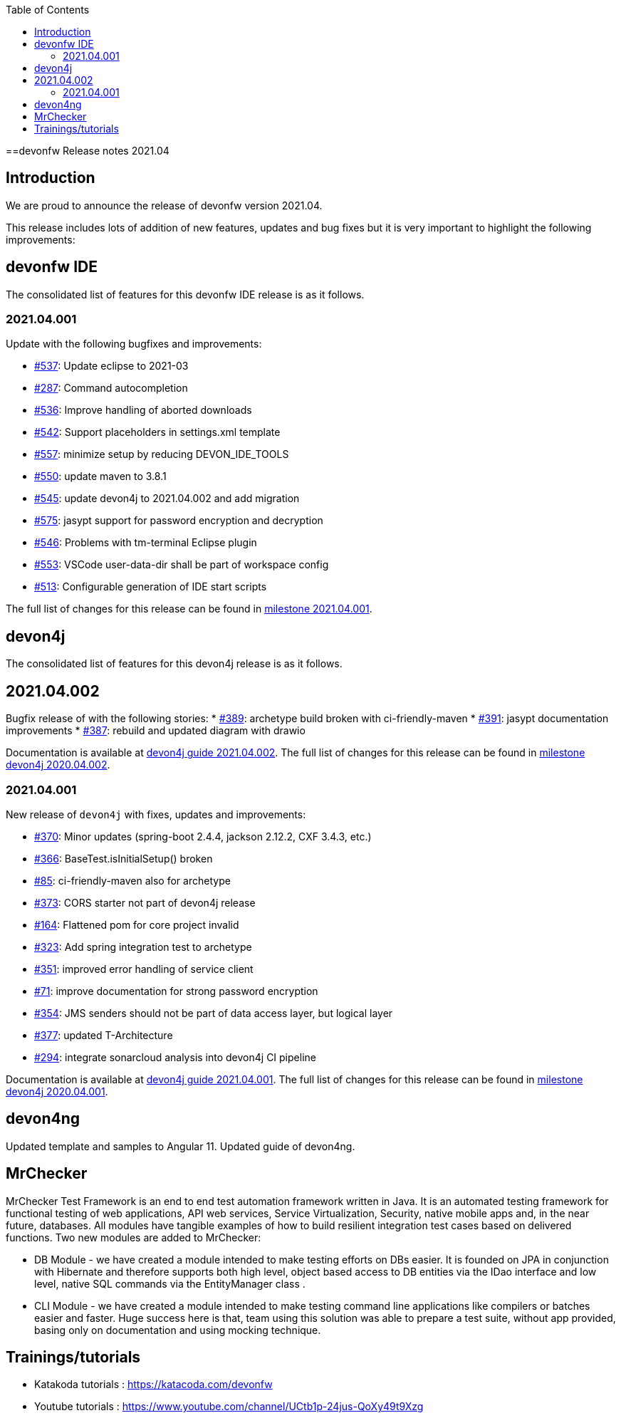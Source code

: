 :toc: macro
toc::[]


:doctype: book
:reproducible:
:source-highlighter: rouge
:listing-caption: Listing


==devonfw Release notes 2021.04

== Introduction

We are proud to announce the release of devonfw version 2021.04. 

This release includes lots of addition of new features, updates and bug fixes but it is very important to highlight the following improvements:

== devonfw IDE

The consolidated list of features for this devonfw IDE release is as it follows.

=== 2021.04.001

Update with the following bugfixes and improvements:

* https://github.com/devonfw/ide/issues/537[#537]: Update eclipse to 2021-03
* https://github.com/devonfw/ide/issues/287[#287]: Command autocompletion
* https://github.com/devonfw/ide/issues/536[#536]: Improve handling of aborted downloads
* https://github.com/devonfw/ide/issues/542[#542]: Support placeholders in settings.xml template
* https://github.com/devonfw/ide/issues/557[#557]: minimize setup by reducing DEVON_IDE_TOOLS
* https://github.com/devonfw/ide/issues/550[#550]: update maven to 3.8.1
* https://github.com/devonfw/ide/issues/545[#545]: update devon4j to 2021.04.002 and add migration
* https://github.com/devonfw/ide/issues/575[#575]: jasypt support for password encryption and decryption
* https://github.com/devonfw/ide/issues/546[#546]: Problems with tm-terminal Eclipse plugin
* https://github.com/devonfw/ide/issues/553[#553]: VSCode user-data-dir shall be part of workspace config
* https://github.com/devonfw/ide/issues/513[#513]: Configurable generation of IDE start scripts

The full list of changes for this release can be found in https://github.com/devonfw/ide/milestone/18?closed=1[milestone 2021.04.001].

== devon4j

The consolidated list of features for this devon4j release is as it follows.

== 2021.04.002

Bugfix release of with the following stories:
* https://github.com/devonfw/devon4j/issues/389[#389]: archetype build broken with ci-friendly-maven
* https://github.com/devonfw/devon4j/pull/391[#391]: jasypt documentation improvements
* https://github.com/devonfw/devon4j/pull/387[#387]: rebuild and updated diagram with drawio

Documentation is available at https://repo.maven.apache.org/maven2/com/devonfw/java/doc/devon4j-doc/2021.04.002/devon4j-doc-2021.04.002.pdf[devon4j guide 2021.04.002].
The full list of changes for this release can be found in https://github.com/devonfw/devon4j/milestone/18?closed=1[milestone devon4j 2020.04.002].

=== 2021.04.001

New release of `devon4j` with fixes, updates and improvements:

* https://github.com/devonfw/devon4j/issues/370[#370]: Minor updates (spring-boot 2.4.4, jackson 2.12.2, CXF 3.4.3, etc.) 
* https://github.com/devonfw/devon4j/issues/366[#366]: BaseTest.isInitialSetup() broken
* https://github.com/devonfw/devon4j/issues/85[#85]: ci-friendly-maven also for archetype
* https://github.com/devonfw/devon4j/issues/373[#373]: CORS starter not part of devon4j release
* https://github.com/devonfw/devon4j/issues/164[#164]: Flattened pom for core project invalid
* https://github.com/devonfw/devon4j/issues/323[#323]: Add spring integration test to archetype
* https://github.com/devonfw/devon4j/pull/351[#351]: improved error handling of service client
* https://github.com/devonfw/devon4j/issues/71[#71]: improve documentation for strong password encryption
* https://github.com/devonfw/devon4j/issues/354[#354]: JMS senders should not be part of data access layer, but logical layer
* https://github.com/devonfw/devon4j/pull/337[#377]: updated T-Architecture
* https://github.com/devonfw/devon4j/issues/294[#294]: integrate sonarcloud analysis into devon4j CI pipeline

Documentation is available at https://repo.maven.apache.org/maven2/com/devonfw/java/doc/devon4j-doc/2021.04.001/devon4j-doc-2021.04.001.pdf[devon4j guide 2021.04.001].
The full list of changes for this release can be found in https://github.com/devonfw/devon4j/milestone/15?closed=1[milestone devon4j 2020.04.001].

== devon4ng

Updated template and samples to Angular 11.
Updated guide of devon4ng.

== MrChecker

MrChecker Test Framework is an end to end test automation framework written in Java. It is an automated testing framework for functional testing of web applications, API web services, Service Virtualization, Security, native mobile apps and, in the near future, databases. All modules have tangible examples of how to build resilient integration test cases based on delivered functions. Two new modules are added to MrChecker:

* DB Module - we have created a module intended to make testing efforts on DBs easier. It is founded on JPA in conjunction with Hibernate and therefore supports both high level, object based access to DB entities via the IDao interface and low level, native SQL commands via the EntityManager class .

* CLI Module - we have created a module intended to make testing command line applications like compilers or batches easier and faster. Huge success here is that, team using this solution was able to prepare a test suite, without app provided, basing only on documentation and using mocking technique.

== Trainings/tutorials   

* Katakoda tutorials : https://katacoda.com/devonfw
* Youtube tutorials : https://www.youtube.com/channel/UCtb1p-24jus-QoXy49t9Xzg